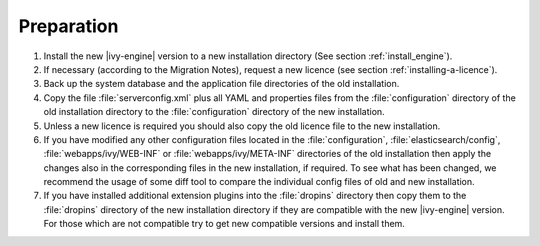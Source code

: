 .. _migration-preperation:

Preparation
-----------

#. Install the new |ivy-engine| version to a new installation directory (See
   section :ref:`install_engine`).
#. If necessary (according to the Migration Notes), request a new licence (see
   section :ref:`installing-a-licence`).
#. Back up the system database and the application file directories of the old
   installation.
#. Copy the file :file:`serverconfig.xml` plus all YAML and properties files from the
   :file:`configuration` directory of the old installation directory to the
   :file:`configuration` directory of the new installation.
#. Unless a new licence is required you should also copy the old licence file to
   the new installation.
#. If you have modified any other configuration files located in the
   :file:`configuration`, :file:`elasticsearch/config`,
   :file:`webapps/ivy/WEB-INF` or :file:`webapps/ivy/META-INF` directories of
   the old installation then apply the changes also in the corresponding files in the new
   installation, if required. To see what has been changed, we recommend the
   usage of some diff tool to compare the individual config files of old and new
   installation.
#. If you have installed additional extension plugins into the :file:`dropins`
   directory then copy them to the :file:`dropins` directory of the new
   installation directory if they are compatible with the new |ivy-engine|
   version. For those which are not compatible try to get new compatible
   versions and install them.

